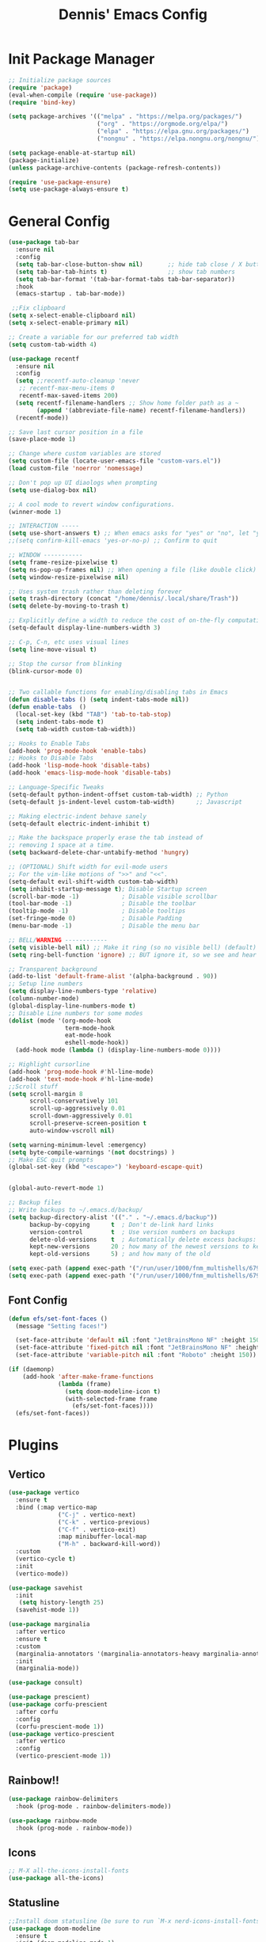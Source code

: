 #+title: Dennis'  Emacs Config
#+PROPERTY: header-args:emacs-lisp :tangle ./init.el :mkdirp yes

* Init Package Manager
#+begin_src emacs-lisp
  ;; Initialize package sources
  (require 'package)			
  (eval-when-compile (require 'use-package)) 
  (require 'bind-key)			   

  (setq package-archives '(("melpa" . "https://melpa.org/packages/")
                           ("org" . "https://orgmode.org/elpa/")
                           ("elpa" . "https://elpa.gnu.org/packages/")
                           ("nongnu" . "https://elpa.nongnu.org/nongnu/")))

  (setq package-enable-at-startup nil)
  (package-initialize)
  (unless package-archive-contents (package-refresh-contents))

  (require 'use-package-ensure)
  (setq use-package-always-ensure t)
#+end_src
* General Config
#+begin_src emacs-lisp
  (use-package tab-bar
    :ensure nil
    :config
    (setq tab-bar-close-button-show nil)       ;; hide tab close / X button
    (setq tab-bar-tab-hints t)                 ;; show tab numbers
    (setq tab-bar-format '(tab-bar-format-tabs tab-bar-separator))
    :hook
    (emacs-startup . tab-bar-mode))

   ;;Fix clipboard
  (setq x-select-enable-clipboard nil)
  (setq x-select-enable-primary nil)

  ;; Create a variable for our preferred tab width
  (setq custom-tab-width 4)

  (use-package recentf
    :ensure nil
    :config
    (setq ;;recentf-auto-cleanup 'never
     ;; recentf-max-menu-items 0
     recentf-max-saved-items 200)
    (setq recentf-filename-handlers ;; Show home folder path as a ~
          (append '(abbreviate-file-name) recentf-filename-handlers))
    (recentf-mode))

  ;; Save last cursor position in a file
  (save-place-mode 1)

  ;; Change where custom variables are stored
  (setq custom-file (locate-user-emacs-file "custom-vars.el"))
  (load custom-file 'noerror 'nomessage)

  ;; Don't pop up UI diaologs when prompting
  (setq use-dialog-box nil)

  ;; A cool mode to revert window configurations.
  (winner-mode 1)

  ;; INTERACTION -----
  (setq use-short-answers t) ;; When emacs asks for "yes" or "no", let "y" or "n" suffice
  ;;(setq confirm-kill-emacs 'yes-or-no-p) ;; Confirm to quit

  ;; WINDOW -----------
  (setq frame-resize-pixelwise t)
  (setq ns-pop-up-frames nil) ;; When opening a file (like double click) on Mac, use an existing frame
  (setq window-resize-pixelwise nil)

  ;; Uses system trash rather than deleting forever
  (setq trash-directory (concat "/home/dennis/.local/share/Trash"))
  (setq delete-by-moving-to-trash t)

  ;; Explicitly define a width to reduce the cost of on-the-fly computation
  (setq-default display-line-numbers-width 3)

  ;; C-p, C-n, etc uses visual lines
  (setq line-move-visual t)

  ;; Stop the cursor from blinking
  (blink-cursor-mode 0) 


  ;; Two callable functions for enabling/disabling tabs in Emacs
  (defun disable-tabs () (setq indent-tabs-mode nil))
  (defun enable-tabs  ()
    (local-set-key (kbd "TAB") 'tab-to-tab-stop)
    (setq indent-tabs-mode t)
    (setq tab-width custom-tab-width))

  ;; Hooks to Enable Tabs
  (add-hook 'prog-mode-hook 'enable-tabs)
  ;; Hooks to Disable Tabs
  (add-hook 'lisp-mode-hook 'disable-tabs)
  (add-hook 'emacs-lisp-mode-hook 'disable-tabs)

  ;; Language-Specific Tweaks
  (setq-default python-indent-offset custom-tab-width) ;; Python
  (setq-default js-indent-level custom-tab-width)      ;; Javascript

  ;; Making electric-indent behave sanely
  (setq-default electric-indent-inhibit t)

  ;; Make the backspace properly erase the tab instead of
  ;; removing 1 space at a time.
  (setq backward-delete-char-untabify-method 'hungry)

  ;; (OPTIONAL) Shift width for evil-mode users
  ;; For the vim-like motions of ">>" and "<<".
  (setq-default evil-shift-width custom-tab-width)
  (setq inhibit-startup-message t); Disable Startup screen
  (scroll-bar-mode -1)            ; Disable visible scrollbar
  (tool-bar-mode -1)              ; Disable the toolbar
  (tooltip-mode -1)               ; Disable tooltips
  (set-fringe-mode 0)             ; Disable Padding
  (menu-bar-mode -1)              ; Disable the menu bar

  ;; BELL/WARNING ------------
  (setq visible-bell nil) ;; Make it ring (so no visible bell) (default)
  (setq ring-bell-function 'ignore) ;; BUT ignore it, so we see and hear nothing

  ;; Transparent background
  (add-to-list 'default-frame-alist '(alpha-background . 90))
  ;; Setup line numbers
  (setq display-line-numbers-type 'relative)
  (column-number-mode)
  (global-display-line-numbers-mode t)
  ;; Disable Line numbers tor some modes
  (dolist (mode '(org-mode-hook
                  term-mode-hook
                  eat-mode-hook
                  eshell-mode-hook))
    (add-hook mode (lambda () (display-line-numbers-mode 0))))

  ;; Highlight cursorline
  (add-hook 'prog-mode-hook #'hl-line-mode)
  (add-hook 'text-mode-hook #'hl-line-mode)
  ;;Scroll stuff
  (setq scroll-margin 8
        scroll-conservatively 101
        scroll-up-aggressively 0.01
        scroll-down-aggressively 0.01
        scroll-preserve-screen-position t
        auto-window-vscroll nil)

  (setq warning-minimum-level :emergency)
  (setq byte-compile-warnings '(not docstrings) )
  ;; Make ESC quit prompts
  (global-set-key (kbd "<escape>") 'keyboard-escape-quit)


  (global-auto-revert-mode 1)

  ;; Backup files
  ;; Write backups to ~/.emacs.d/backup/
  (setq backup-directory-alist '(("." . "~/.emacs.d/backup"))
        backup-by-copying      t  ; Don't de-link hard links
        version-control        t  ; Use version numbers on backups
        delete-old-versions    t  ; Automatically delete excess backups:
        kept-new-versions      20 ; how many of the newest versions to keep
        kept-old-versions      5) ; and how many of the old

  (setq exec-path (append exec-path '("/run/user/1000/fnm_multishells/67954_1702151293507/bin/npm")))
  (setq exec-path (append exec-path '("/run/user/1000/fnm_multishells/67954_1702151293507/bin")))
#+end_src
** Font Config
#+begin_src emacs-lisp
  (defun efs/set-font-faces ()
    (message "Setting faces!")

    (set-face-attribute 'default nil :font "JetBrainsMono NF" :height 150)
    (set-face-attribute 'fixed-pitch nil :font "JetBrainsMono NF" :height 150)
    (set-face-attribute 'variable-pitch nil :font "Roboto" :height 150))

  (if (daemonp)
      (add-hook 'after-make-frame-functions
                (lambda (frame)
                  (setq doom-modeline-icon t)
                  (with-selected-frame frame
                    (efs/set-font-faces))))
    (efs/set-font-faces))
#+end_src

* Plugins
** Vertico
#+begin_src emacs-lisp
  (use-package vertico
    :ensure t
    :bind (:map vertico-map
                ("C-j" . vertico-next)
                ("C-k" . vertico-previous)
                ("C-f" . vertico-exit)
                :map minibuffer-local-map
                ("M-h" . backward-kill-word))
    :custom
    (vertico-cycle t)
    :init
    (vertico-mode))

  (use-package savehist
    :init
     (setq history-length 25)
    (savehist-mode 1))

  (use-package marginalia
    :after vertico
    :ensure t
    :custom
    (marginalia-annotators '(marginalia-annotators-heavy marginalia-annotators-light nil))
    :init
    (marginalia-mode))

  (use-package consult)

  (use-package prescient)
  (use-package corfu-prescient
    :after corfu
    :config
    (corfu-prescient-mode 1))
  (use-package vertico-prescient
    :after vertico
    :config
    (vertico-prescient-mode 1))
#+end_src

** Rainbow!!
#+begin_src emacs-lisp
    (use-package rainbow-delimiters
      :hook (prog-mode . rainbow-delimiters-mode))

    (use-package rainbow-mode
      :hook (prog-mode . rainbow-mode))
#+end_src

** Icons
#+begin_src emacs-lisp
  ;; M-X all-the-icons-install-fonts
  (use-package all-the-icons)
#+end_src

** Statusline
#+begin_src emacs-lisp
  ;;Install doom statusline (be sure to run `M-x nerd-icons-install-fonts`)
  (use-package doom-modeline
    :ensure t
    :init (doom-modeline-mode 1)
    :custom ((doom-modeline-height 15)))
#+end_src
** Which key
#+begin_src emacs-lisp
  (use-package which-key
    :init (which-key-mode)
    :diminish which-key-mode
    :config
    (setq which-key-idle-delay 0.3))
#+end_src
** Helpful
#+begin_src emacs-lisp
  (use-package helpful
    :custom
    (counsel-describe-function-function #'helpful-callable)
    (counsel-describe-variable-function #'helpful-variable)
    :bind
    ([remap describe-function] . counsel-describe-function)
    ([remap desbcribe-command] . helpful-command)
    ([remap describe-variable] . counsl-describe-variable)
    ([remap describe-key] . helpful-key))
#+end_src
** Colorscheme
#+begin_src emacs-lisp
  (use-package doom-themes
    :config
    (setq doom-themes-enable-bold t    ; if nil, bold is universally disabled
          doom-themes-enable-italic t) ; if nil, italics is universally disabled
    (load-theme 'doom-tokyo-night t)
    (doom-themes-org-config))
#+end_src
** Keybinds 
*** General.el
#+begin_src emacs-lisp
    (use-package general
      :after evil
      :config
      (general-evil-setup)
      (general-create-definer efs/leader-keys
        :states '(normal insert motion visual emacs)
        :keymaps 'override
        :prefix "SPC"
        :non-normal-prefix "M-SPC")
      (efs/leader-keys "" nil)

      (efs/leader-keys
        "sv" 'evil-window-vsplit
        "sh" 'evil-window-split
        "y" 'clipboard-kill-ring-save
        "p" 'clipboard-yank))
   ;; tab-bar keybinds
  (general-define-key
   :states '(normal motion visual)
   :keymaps 'override
   :prefix "C-a"
      "c" 'tab-bar-new-tab
      "r" 'tab-bar-rename-tab
      "x" 'tab-bar-close-tab
      "n" 'tab-bar-switch-to-next-tab
      "p" 'tab-bar-switch-to-prev-tab)

     ;; fix clipboard
#+end_src

*** Evil mode

#+begin_src emacs-lisp
   (use-package pulse :ensure t)
  (defun efs/evil-yank-advice (orig-fn beg end &rest args)
    (set-face-attribute 'pulse-highlight-face nil :background "#cccccc" :foreground "#ffffff")
    (pulse-momentary-highlight-region beg end 'pulse-highlight-face)
    (apply orig-fn beg end args))

  ;; Vim keybinds
  (use-package evil
    :init
    (setq evil-want-integration t)
    (setq evil-want-keybinding nil)
    (setq evil-want-C-u-scroll t)
    (setq evil-want-C-i-jump nil)
    :config
    (evil-mode 1)
    (define-key evil-insert-state-map (kbd "C-g") 'evil-normal-state)
    (define-key evil-insert-state-map (kbd "C-h") 'evil-delete-backward-char-and-join)


    (evil-global-set-key 'normal (kbd "C-x C-<return>") 'eat)

    (evil-global-set-key 'normal (kbd "C-h") 'evil-window-left)
    (evil-global-set-key 'normal (kbd "C-k") 'evil-window-up)
    (evil-global-set-key 'normal (kbd "C-j") 'evil-window-down)
    (evil-global-set-key 'normal (kbd "C-l") 'evil-window-right)

    (define-key evil-normal-state-map (kbd "M-h") 'evil-shift-left)
    (define-key evil-normal-state-map (kbd "M-j") 'evil-collection-unimpaired-move-text-down)
    (define-key evil-normal-state-map (kbd "M-k") 'evil-collection-unimpaired-move-text-up)
    (define-key evil-normal-state-map (kbd "M-l") 'evil-shift-right)

    (define-key evil-normal-state-map (kbd "C-q") 'evil-window-delete)

    (define-key evil-normal-state-map (kbd "-") 'dired-jump)

    (advice-add 'evil-yank :around 'efs/evil-yank-advice)

    ;; Use visual line motions even outside of visual-line-mode buffers
    (evil-global-set-key 'motion "j" 'evil-next-visual-line)
    (evil-global-set-key 'motion "k" 'evil-previous-visual-line)

    (evil-set-initial-state 'messages-buffer-mode 'normal)
    (evil-set-initial-state 'dashboard-mode 'normal))

  (use-package evil-collection
    :after evil
    :config
    (evil-collection-init))

  (use-package evil-surround
    :config
    (global-evil-surround-mode 1))
#+end_src

** Org Mode
#+begin_src emacs-lisp
  (defun efs/org-mode-setup ()
    (org-indent-mode)
    (variable-pitch-mode 1)
    (visual-line-mode 1))

  (defun efs/org-font-setup ()
    ;; Replace list hyphen with dot
    (font-lock-add-keywords 'org-mode
                            '(("^ *\\([-]\\) "
                               (0 (prog1 () (compose-region (match-beginning 1) (match-end 1) "•"))))))

    ;; Set faces for heading levels
    (dolist (face '((org-level-1 . 1.2)
                    (org-level-2 . 1.1)
                    (org-level-3 . 1.05)
                    (org-level-4 . 1.0)
                    (org-level-5 . 1.1)
                    (org-level-6 . 1.1)
                    (org-level-7 . 1.1)
                    (org-level-8 . 1.1)))
      (set-face-attribute (car face) nil :font "Roboto" :weight 'bold :height (cdr face)))

    ;; Ensure that anything that should be fixed-pitch in Org files appears that way
    (set-face-attribute 'org-block nil :foreground nil :inherit 'fixed-pitch)
    (set-face-attribute 'org-code nil   :inherit '(shadow fixed-pitch))
    (set-face-attribute 'org-table nil   :inherit '(shadow fixed-pitch))
    (set-face-attribute 'org-verbatim nil :inherit '(shadow fixed-pitch))
    (set-face-attribute 'org-special-keyword nil :inherit '(font-lock-comment-face fixed-pitch))
    (set-face-attribute 'org-meta-line nil :inherit '(font-lock-comment-face fixed-pitch))
    (set-face-attribute 'org-checkbox nil :inherit 'fixed-pitch))

  (use-package org
    :hook (org-mode . efs/org-mode-setup)
    :config
    (setq org-ellipsis " ▾")
    (efs/org-font-setup))

  (use-package org-bullets
    :after org
    :hook (org-mode . org-bullets-mode)
    :custom
    (org-bullets-bullet-list '("◉" "○" "●" "○" "●" "○" "●")))

  (defun efs/org-mode-visual-fill ()
    (setq visual-fill-column-width 100
          visual-fill-column-center-text t)
    (visual-fill-column-mode 1))

  (use-package visual-fill-column
    :hook (org-mode . efs/org-mode-visual-fill))

      
  (org-babel-do-load-languages
   'org-babel-load-languages
   '((emacs-lisp . t)
     (python . t)))

  ;; Automatically tangle our Emacs.org config file when we save it
  (defun efs/org-babel-tangle-config ()
    (when (string-equal (buffer-file-name)
                        (expand-file-name "~/dotfiles/emacs/.config/emacs/Emacs.org"))
      ;; Dynamic scoping to the rescue
      (let ((org-confirm-babel-evaluate nil))
        (org-babel-tangle))))

  (add-hook 'org-mode-hook (lambda () (add-hook 'after-save-hook #'efs/org-babel-tangle-config)))
#+end_src

** Lsp
*** Rust lang
#+begin_src emacs-lisp
  (add-to-list 'auto-mode-alist '("\\.rs\\'" . rust-ts-mode))

  (use-package rust-ts-mode
    :hook ((rust-ts-mode . eglot-ensure)
           (rust-ts-mode . corfu-mode))

    :config
  (add-to-list 'eglot-server-programs
               '(rust-ts-mode . ("rustup" "run" "stable" "rust-analyzer"))
    (setq exec-path (append exec-path '("/home/dennis/.cargo/bin/rust-analyzer")))
    ;; (setq cargo-process--custom-path-to-bin "/home/dennis/.cargo/bin/cargo")
    ;; (setq cargo-process--rustc-cmd "/home/dennis/.cargo/bin/rustc")
    ;; (add-to-list 'eglot-server-programs '(rust-ts-mode . ("rustup" "run" "stable" "rust-analyzer")))
    (add-to-list 'exec-path "/home/dennis/.cargo/bin")
    (setenv "PATH" (concat (getenv "PATH") ":/home/dennis/.cargo/bin")))
#+end_src
*** Completion
#+begin_src emacs-lisp
    (use-package corfu
      :custom
      (corfu-cycle t)                ;; Enable cycling for `corfu-next/previous'
      (corfu-auto t)                 ;; Enable auto completion
      ;;(corfu-quit-no-match nil)      ;; Never quit, even if there is no match

          (corfu-echo-documentation t)
          (corfu-scroll-margin 0)
          (corfu-count 8)
          (corfu-max-width 50)
          (corfu-min-width corfu-max-width)
          (corfu-auto-prefix 2)

    :config
    ;; Make Evil and Corfu play nice
    (evil-make-overriding-map corfu-map)
    (advice-add 'corfu--setup :after 'evil-normalize-keymaps)
    (advice-add 'corfu--teardown :after 'evil-normalize-keymaps)

    (corfu-history-mode 1)
    (savehist-mode 1)
    (add-to-list 'savehist-additional-variables 'corfu-history)
      :init
      (global-corfu-mode))

    ;; A few more useful configurations...
    (use-package emacs
      :init
      ;; TAB cycle if there are only few candidates
      (setq completion-cycle-threshold 3)

      ;; Emacs 28: Hide commands in M-x which do not apply to the current mode.
      ;; Corfu commands are hidden, since they are not supposed to be used via M-x.
      ;; (setq read-extended-command-predicate
      ;;       #'command-completion-default-include-p)

      ;; Enable indentation+completion using the TAB key.
      ;; `completion-at-point' is often bound to M-TAB.
      (setq tab-always-indent 'complete))
    ;; Use Dabbrev with Corfu!

    (use-package dabbrev
      ;; Swap M-/ and C-M-/
      :bind (("M-/" . dabbrev-completion)
             ("C-M-/" . dabbrev-expand))
      ;; Other useful Dabbrev configurations.
      :custom
      (dabbrev-ignored-buffer-regexps '("\\.\\(?:pdf\\|jpe?g\\|png\\)\\'")))


    (setq-local corfu-auto-delay  0 ;; TOO SMALL - NOT RECOMMENDED
                corfu-auto-prefix 1 ;; TOO SMALL - NOT RECOMMENDED
                completion-styles '(basic))

    ;; Add extensions
    (use-package cape
      ;; Bind dedicated completion commands
      ;; Alternative prefix keys: C-c p, M-p, M-+, ...
      :bind (("C-c p p" . completion-at-point) ;; capf
             ("C-c p t" . complete-tag)        ;; etags
             ("C-c p d" . cape-dabbrev)        ;; or dabbrev-completion
             ("C-c p h" . cape-history)
             ("C-c p f" . cape-file)
             ("C-c p k" . cape-keyword)
             ("C-c p s" . cape-elisp-symbol)
             ("C-c p e" . cape-elisp-block)
             ("C-c p a" . cape-abbrev)
             ("C-c p l" . cape-line)
             ("C-c p w" . cape-dict)
             ("C-c p :" . cape-emoji)
             ("C-c p \\" . cape-tex)
             ("C-c p _" . cape-tex)
             ("C-c p ^" . cape-tex)
             ("C-c p &" . cape-sgml)
             ("C-c p r" . cape-rfc1345))
      :init
      ;; Add to the global default value of `completion-at-point-functions' which is
      ;; used by `completion-at-point'.  The order of the functions matters, the
      ;; first function returning a result wins.  Note that the list of buffer-local
      ;; completion functions takes precedence over the global list.
      (add-to-list 'completion-at-point-functions #'cape-dabbrev)
      (add-to-list 'completion-at-point-functions #'cape-file)
      (add-to-list 'completion-at-point-functions #'cape-elisp-block)
      ;;(add-to-list 'completion-at-point-functions #'cape-history)
      ;;(add-to-list 'completion-at-point-functions #'cape-keyword)
      ;;(add-to-list 'completion-at-point-functions #'cape-tex)
      ;;(add-to-list 'completion-at-point-functions #'cape-sgml)
      ;;(add-to-list 'completion-at-point-functions #'cape-rfc1345)
      ;;(add-to-list 'completion-at-point-functions #'cape-abbrev)
      ;;(add-to-list 'completion-at-point-functions #'cape-dict)
      ;;(add-to-list 'completion-at-point-functions #'cape-elisp-symbol)
      ;;(add-to-list 'completion-at-point-functions #'cape-line)
      )

  (use-package kind-icon
      :after corfu
      :custom
      (kind-icon-default-face 'corfu-default) ; to compute blended backgrounds correctly
    :config
    (setq kind-icon-default-face 'corfu-default)
    (setq kind-icon-default-style '(:padding 0 :stroke 0 :margin 0 :radius 0 :height 0.9 :scale 1))
    (setq kind-icon-blend-frac 0.08)
    (add-to-list 'corfu-margin-formatters #'kind-icon-margin-formatter))

#+end_src
** Commenting
#+begin_src emacs-lisp
  (use-package evil-nerd-commenter
    :bind ("M-;" . evilnc-comment-or-uncomment-lines))
#+end_src
** Treesitter
#+begin_src emacs-lisp
  (use-package tree-sitter-langs)

  (use-package tree-sitter
    :config
    (require 'tree-sitter-langs)
    (global-tree-sitter-mode)
    (add-hook 'tree-sitter-after-on-hook #'tree-sitter-hl-mode))

  (setq treesit-language-source-alist
        '((bash "https://github.com/tree-sitter/tree-sitter-bash")
          (cmake "https://github.com/uyha/tree-sitter-cmake")
          (css "https://github.com/tree-sitter/tree-sitter-css")
          (elisp "https://github.com/Wilfred/tree-sitter-elisp")
          (go "https://github.com/tree-sitter/tree-sitter-go")
          (html "https://github.com/tree-sitter/tree-sitter-html")
          (javascript "https://github.com/tree-sitter/tree-sitter-javascript" "master" "src")
          (json "https://github.com/tree-sitter/tree-sitter-json")
          (make "https://github.com/alemuller/tree-sitter-make")
          (markdown "https://github.com/ikatyang/tree-sitter-markdown")
          (python "https://github.com/tree-sitter/tree-sitter-python")
          (toml "https://github.com/tree-sitter/tree-sitter-toml")
          (rust "https://github.com/tree-sitter/tree-sitter-rust")
          (tsx "https://github.com/tree-sitter/tree-sitter-typescript" "master" "tsx/src")
          (typescript "https://github.com/tree-sitter/tree-sitter-typescript" "master" "typescript/src")
          (yaml "https://github.com/ikatyang/tree-sitter-yaml")))
#+end_src

** Eat (terminal emulator
#+begin_src emacs-lisp
      (use-package eat :ensure t)
#+end_src

** Dired
#+begin_src emacs-lisp
  (use-package dired
    :ensure nil
    :commands (dired dired-jump)
    :custom ((dired-listing-switches "-agho --group-directories-first"))
    :config
    (evil-collection-define-key 'normal 'dired-mode-map
      "h" 'dired-single-up-directory
      "l" 'dired-single-buffer))

  (use-package dired-single)

  (use-package all-the-icons-dired
    :hook (dired-mode . all-the-icons-dired-mode))

  (use-package dired-open
    :config
    (setq dired-open-extensions '(("png" . "feh")
                                  ("mkv" . "mpv"))))
#+end_src
** Formating
#+begin_src emacs-lisp
  (use-package format-all
    :commands format-all-mode
    :hook (prog-mode . format-all-mode))
    ;; :config
    ;; (setq-default format-all-formatters '(("C"     (astyle "--mode=c"))
    ;;                                       ("Shell" (shfmt "-i" "4" "-ci")))))
#+end_src
** No Littering
#+begin_src emacs-lisp
  ;; Change the user-emacs-directory to keep unwanted things out of ~/.emacs.d
  (setq user-emacs-directory (expand-file-name "~/.cache/emacs/")
        url-history-file (expand-file-name "url/history" user-emacs-directory))

  ;; Use no-littering to automatically set common paths to the new user-emacs-directory
  (use-package no-littering)

  ;; Keep customization settings in a temporary file (thanks Ambrevar!)
  (setq custom-file
        (if (boundp 'server-socket-dir)
            (expand-file-name "custom.el" server-socket-dir)
          (expand-file-name (format "emacs-custom-%s.el" (user-uid)) temporary-file-directory)))
  (load custom-file t)
#+end_src
** Tempel(snippets)
#+begin_src emacs-lisp
  ;; Configure Tempel
  (use-package tempel
    ;; Require trigger prefix before template name when completing.
    ;; :custom
    ;; (tempel-trigger-prefix "<")

    :bind (("M-+" . tempel-complete) ;; Alternative tempel-expand
           ("M-*" . tempel-insert))

    :init
    (setq tempel-path "/home/dennis/dotfiles/emacs/.config/emacs/templates/")

    ;; Setup completion at point
    (defun tempel-setup-capf ()
      ;; Add the Tempel Capf to `completion-at-point-functions'.
      ;; `tempel-expand' only triggers on exact matches. Alternatively use
      ;; `tempel-complete' if you want to see all matches, but then you
      ;; should also configure `tempel-trigger-prefix', such that Tempel
      ;; does not trigger too often when you don't expect it. NOTE: We add
      ;; `tempel-expand' *before* the main programming mode Capf, such
      ;; that it will be tried first.
      (setq-local completion-at-point-functions
                  (cons #'tempel-expand
                        completion-at-point-functions)))

    (add-hook 'conf-mode-hook 'tempel-setup-capf)
    (add-hook 'org-mode-hook 'tempel-setup-capf)
    (add-hook 'prog-mode-hook 'tempel-setup-capf)
    (add-hook 'text-mode-hook 'tempel-setup-capf)
    (add-hook 'fundamental-mode-hook 'tempel-setup-capf)

    ;; Optionally make the Tempel templates available to Abbrev,
    ;; either locally or globally. `expand-abbrev' is bound to C-x '.
    ;; (add-hook 'prog-mode-hook #'tempel-abbrev-mode)
    ;; (global-tempel-abbrev-mode)
  )

  ;; Optional: Add tempel-collection.
  ;; The package is young and doesn't have comprehensive coverage.
  ;;(use-package tempel-collection)
#+end_src

** AutoPairs
#+begin_src emacs-lisp
  (use-package electric-pair-mode
    :hook
    (prog-mode . electric-pair-mode)
    (org-mode . electric-pair-mode))
#+end_src
 
** Higlight parens
#+begin_src emacs-lisp
  (use-package highlight-parentheses
      :hook (prog-mode . highlight-parentheses-mode))
#+end_src

** Desktop
#+begin_src emacs-lisp
  (use-package desktop
    :ensure nil

    :hook
    (emacs-startup . desktop-save-mode))
#+end_src
